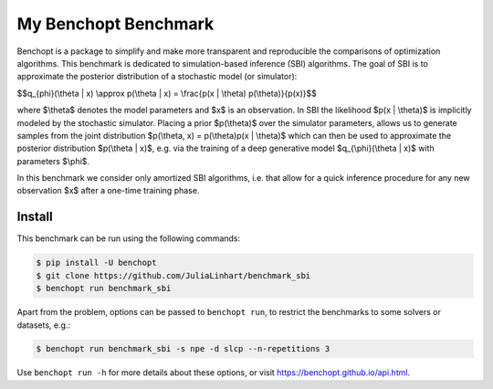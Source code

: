 
My Benchopt Benchmark
=====================
|Build Status| |Python 3.8+|

Benchopt is a package to simplify and make more transparent and
reproducible the comparisons of optimization algorithms. This benchmark is dedicated to simulation-based inference (SBI) algorithms. The goal of SBI is to approximate the posterior distribution of a stochastic model (or simulator):

$$q_{\phi}(\\theta | x) \\approx p(\\theta | x) = \\frac{p(x | \\theta) p(\\theta)}{p(x)}$$

where $\\theta$ denotes the model parameters and $x$ is an observation. In SBI the likelihood $p(x | \\theta)$ is implicitly modeled by the stochastic simulator. 
Placing a prior $p(\\theta)$ over the simulator parameters, allows us to generate samples from the joint distribution $p(\\theta, x) = p(\\theta)p(x | \\theta)$ which can then be used to approximate the posterior distribution $p(\\theta | x)$, e.g. via the training of a deep generative model $q_{\\phi}(\\theta | x)$ with parameters $\\phi$.

In this benchmark we consider only amortized SBI algorithms, i.e. that allow for a quick inference procedure for any new observation $x$ after a one-time training phase.

Install
--------

This benchmark can be run using the following commands:

.. code-block::

   $ pip install -U benchopt
   $ git clone https://github.com/JuliaLinhart/benchmark_sbi
   $ benchopt run benchmark_sbi

Apart from the problem, options can be passed to ``benchopt run``, to restrict the benchmarks to some solvers or datasets, e.g.:

.. code-block::

	$ benchopt run benchmark_sbi -s npe -d slcp --n-repetitions 3

Use ``benchopt run -h`` for more details about these options, or visit https://benchopt.github.io/api.html.

.. |Build Status| image:: https://github.com/JuliaLinhart/benchmark_sbi/workflows/Tests/badge.svg
   :target: https://github.com/JuliaLinhart/benchmark_sbi/actions
.. |Python 3.8+| image:: https://img.shields.io/badge/python-3.8%2B-blue
   :target: https://www.python.org/downloads/release/python-380/
